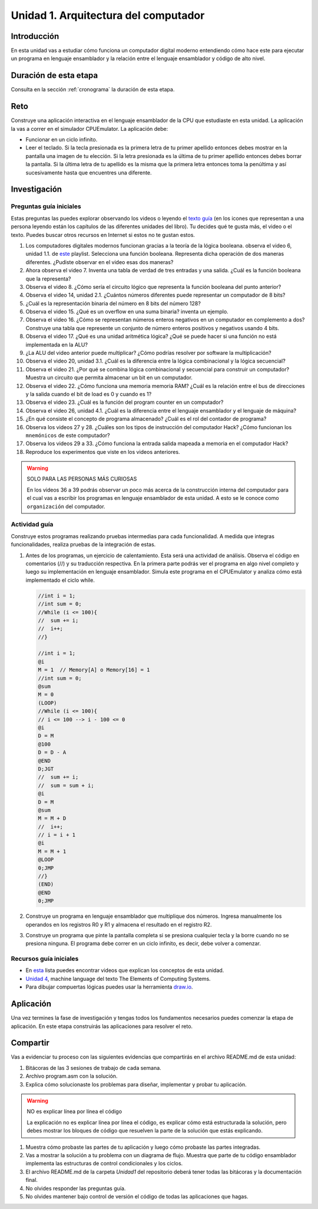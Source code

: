 Unidad 1. Arquitectura del computador
=======================================

Introducción
--------------

En esta unidad vas a estudiar cómo funciona un computador digital moderno entendiendo 
cómo hace este para ejecutar un programa en lenguaje ensamblador y la relación entre 
el lenguaje ensamblador y código de alto nivel.

Duración de esta etapa 
-----------------------

Consulta en la sección :ref:`cronograma` la duración de esta etapa.

Reto 
------

Construye una aplicación interactiva en el lenguaje ensamblador 
de la CPU que estudiaste en esta unidad. La aplicación la vas a correr 
en el simulador CPUEmulator. La aplicación debe:

* Funcionar en un ciclo infinito.
* Leer el teclado. Si la tecla presionada es la primera 
  letra de tu primer apellido entonces debes mostrar en la pantalla 
  una imagen de tu elección. Si la letra presionada es la última de tu primer 
  apellido entonces debes borrar la pantalla. Si la última letra de 
  tu apellido es la misma que la primera letra entonces toma la penúltima y 
  así sucesivamente hasta que encuentres una diferente.

Investigación
--------------

Preguntas guía iniciales 
**************************

Estas preguntas las puedes explorar observando los videos o leyendo el 
`texto guía <https://www.nand2tetris.org/course>`__ (en los icones que representan 
a una persona leyendo están los capítulos de las diferentes unidades del libro). 
Tu decides qué te gusta más, el video o el texto. Puedes buscar otros recursos en 
Internet si estos no te gustan estos.

#. Los computadores digitales modernos funcionan gracias a la teoría de la lógica booleana.
   observa el video 6, unidad 1.1. de `este <https://youtube.com/playlist?list=PLrDd_kMiAuNmSb-CKWQqq9oBFN_KNMTaI&si=Mgnd99qVJaZKDkyO>`__  
   playlist. Selecciona una función booleana. Representa dicha operación de dos maneras diferentes. ¿Pudiste observar 
   en el video esas dos maneras?
#. Ahora observa el video 7. Inventa una tabla de verdad de tres entradas y una salida. ¿Cuál es la 
   función booleana que la representa?
#. Observa el video 8. ¿Cómo sería el circuito lógico que representa la función booleana del punto anterior?
#. Observa el video 14, unidad 2.1. ¿Cuántos números diferentes puede representar un computador de 8 bits?
#. ¿Cuál es la representación binaria del número en 8 bits del número 128?
#. Observa el video 15. ¿Qué es un overflow en una suma binaria? inventa un ejemplo.
#. Observa el video 16. ¿Cómo se representan números enteros negativos en un computador en complemento a dos?
   Construye una tabla que represente un conjunto de número enteros positivos y negativos usando 4 bits.
#. Observa el video 17. ¿Qué es una unidad aritmética lógica? ¿Qué se puede hacer si una función no está implementada en 
   la ALU?
#. ¿La ALU del video anterior puede multiplicar? ¿Cómo podrías resolver por software la multiplicación?
#. Observa el video 20, unidad 3.1. ¿Cuál es la diferencia entre la lógica combinacional y la lógica secuencial?
#. Observa el video 21. ¿Por qué se combina lógica combinacional y secuencial para construir un computador? Muestra un 
   circuito que permita almacenar un bit en un computador.
#. Observa el video 22. ¿Cómo funciona una memoria memoria RAM? ¿Cuál es la relación entre el bus de direcciones 
   y la salida cuando el bit de load es 0 y cuando es 1?
#. Observa el video 23. ¿Cuál es la función del program counter en un computador?
#. Observa el video 26, unidad 4.1. ¿Cuál es la diferencia entre el lenguaje ensamblador y el lenguaje de máquina?
#. ¿En qué consiste el concepto de programa almacenado? ¿Cuál es el rol del contador de programa?
#. Observa los videos 27 y 28. ¿Cuáles son los tipos de instrucción del computador Hack? ¿Cómo funcionan 
   los ``mnemónicos`` de este computador?
#. Observa los videos 29 a 33. ¿Cómo funciona la entrada salida mapeada a memoria en el computador Hack?
#. Reproduce los experimentos que viste en los videos anteriores.

.. warning:: SOLO PARA LAS PERSONAS MÁS CURIOSAS

   En los videos 36 a 39 podrás observar un poco más acerca de la construcción 
   interna del computador para el cual vas a escribir los programas en lenguaje 
   ensamblador de esta unidad. A esto se le conoce como ``organización`` del computador.

Actividad guía
**************************

Construye estos programas realizando pruebas intermedias para cada funcionalidad. A medida 
que integras funcionalidades, realiza pruebas de la integración de estas.

#. Antes de los programas, un ejercicio de calentamiento. Esta será una actividad de análisis. 
   Observa el código en comentarios (//) y su traducción respectiva.
   En la primera parte podrás ver el programa en algo nivel completo y luego su implementación 
   en lenguaje ensamblador. Simula este programa en el CPUEmulator y analiza cómo está implementado 
   el ciclo while. 

   .. code-block::

      //int i = 1;
      //int sum = 0;
      //While (i <= 100){
      //  sum += i;
      //  i++;
      //}

      //int i = 1;
      @i     
      M = 1  // Memory[A] o Memory[16] = 1
      //int sum = 0;
      @sum
      M = 0
      (LOOP)
      //While (i <= 100){
      // i <= 100 --> i - 100 <= 0
      @i
      D = M 
      @100
      D = D - A
      @END
      D;JGT
      //  sum += i;
      //  sum = sum + i;
      @i
      D = M
      @sum
      M = M + D 
      //  i++;
      // i = i + 1
      @i
      M = M + 1
      @LOOP
      0;JMP
      //}
      (END)
      @END
      0;JMP

#. Construye un programa en lenguaje ensamblador que multiplique dos números. Ingresa manualmente 
   los operandos en los registros R0 y R1 y almacena el resultado en el registro R2.
#. Construye un programa que pinte la pantalla completa si se presiona cualquier tecla y la borre 
   cuando no se presiona ninguna. El programa debe correr en un ciclo infinito, es decir, debe volver 
   a comenzar.


Recursos guía iniciales 
**************************

* En `esta <https://youtube.com/playlist?list=PLrDd_kMiAuNmSb-CKWQqq9oBFN_KNMTaI&si=Mgnd99qVJaZKDkyO>`__ 
  lista puedes encontrar videos que explican los conceptos de esta unidad.
* `Unidad 4 <https://www.nand2tetris.org/_files/ugd/44046b_7ef1c00a714c46768f08c459a6cab45a.pdf>`__, machine language 
  del texto The Elements of Computing Systems.
* Para dibujar compuertas lógicas puedes usar la herramienta `draw.io <https://app.diagrams.net/>`__.

Aplicación 
-----------

Una vez termines la fase de investigación y tengas todos los fundamentos necesarios puedes 
comenzar la etapa de aplicación. En este etapa construirás las aplicaciones para 
resolver el reto.

Compartir
-----------

Vas a evidenciar tu proceso con las siguientes evidencias que compartirás en 
el archivo README.md de esta unidad:

#. Bitácoras de las 3 sesiones de trabajo de cada semana.
#. Archivo program.asm con la solución.
#. Explica cómo solucionaste los problemas para diseñar, implementar y probar tu aplicación.

.. warning:: NO es explicar línea por línea el código 

    La explicación no es explicar línea por línea el código, es explicar 
    cómo está estructurada la solución, pero debes mostrar los bloques de código que  
    resuelven la parte de la solución que estás explicando.

#. Muestra cómo probaste las partes de tu aplicación y luego cómo probaste 
   las partes integradas.
#. Vas a mostrar la solución a tu problema con un diagrama de flujo. Muestra 
   que parte de tu código ensamblador implementa las estructuras de control condicionales 
   y los ciclos.
#. El archivo README.md de la carpeta `Unidad1` del repositorio deberá tener todas las bitácoras 
   y la documentación final.
#. No olvides responder las preguntas guía.
#. No olvides mantener bajo control de versión el código de todas las aplicaciones que hagas.
